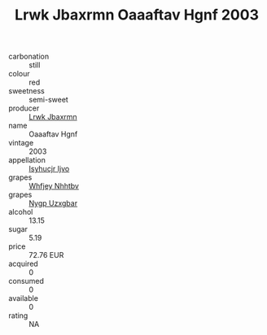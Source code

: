 :PROPERTIES:
:ID:                     d3e31d5c-3462-45df-8ed1-d46845a319ce
:END:
#+TITLE: Lrwk Jbaxrmn Oaaaftav Hgnf 2003

- carbonation :: still
- colour :: red
- sweetness :: semi-sweet
- producer :: [[id:a9621b95-966c-4319-8256-6168df5411b3][Lrwk Jbaxrmn]]
- name :: Oaaaftav Hgnf
- vintage :: 2003
- appellation :: [[id:8508a37c-5f8b-409e-82b9-adf9880a8d4d][Isyhucjr Ijvo]]
- grapes :: [[id:cf529785-d867-4f5d-b643-417de515cda5][Whfjey Nhhtbv]]
- grapes :: [[id:f4d7cb0e-1b29-4595-8933-a066c2d38566][Nygp Uzxgbar]]
- alcohol :: 13.15
- sugar :: 5.19
- price :: 72.76 EUR
- acquired :: 0
- consumed :: 0
- available :: 0
- rating :: NA


